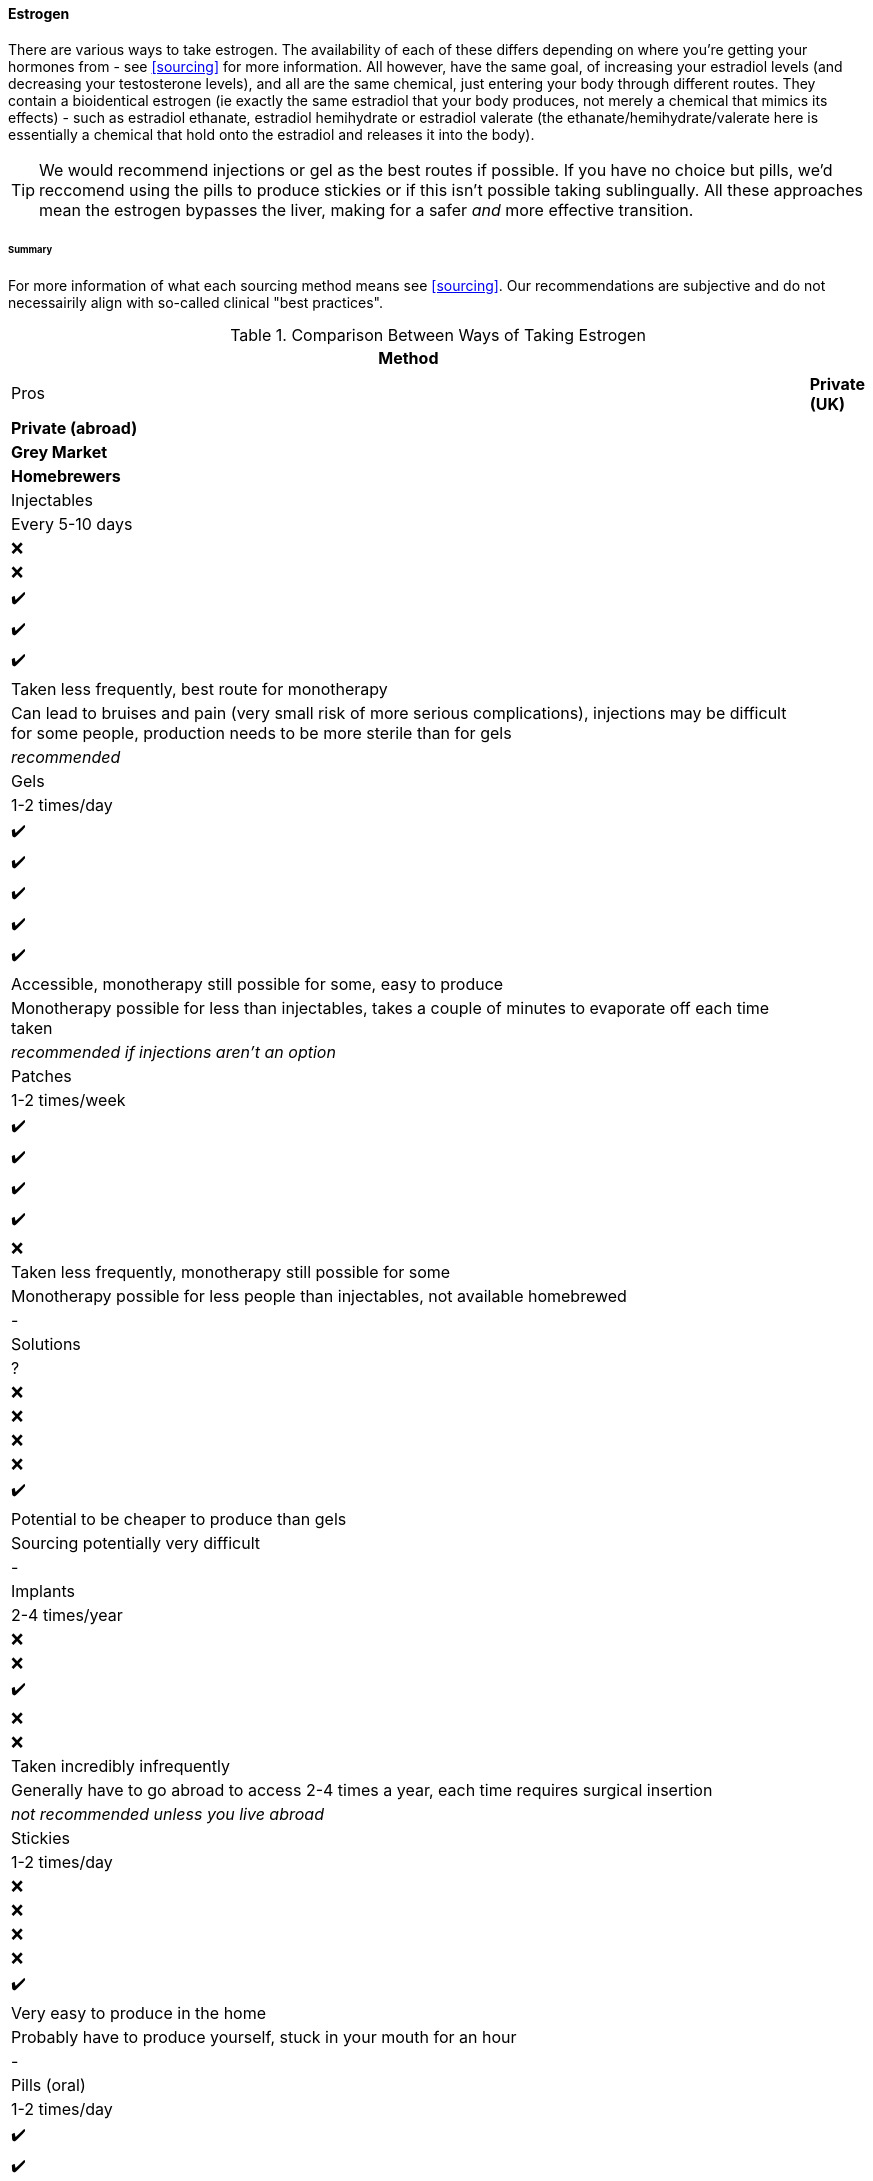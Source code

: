 ==== Estrogen

There are various ways to take estrogen. The availability of each of these differs depending on where you're getting your hormones from - see <<sourcing>> for more information. All however, have the same goal, of increasing your estradiol levels (and decreasing your testosterone levels), and all are the same chemical, just entering your body through different routes. They contain a bioidentical estrogen (ie exactly the same estradiol that your body produces, not merely a chemical that mimics its effects) - such as estradiol ethanate, estradiol hemihydrate or estradiol valerate (the ethanate/hemihydrate/valerate here is essentially a chemical that hold onto the estradiol and releases it into the body). 

TIP: We would recommend injections or gel as the best routes if possible. If you have no choice but pills, we'd reccomend using the pills to produce stickies or if this isn't possible taking sublingually. All these approaches mean the estrogen bypasses the liver, making for a safer _and_ more effective transition.

====== Summary

//TODO summary table

For more information of what each sourcing method means see <<sourcing>>. Our recommendations are subjective and do not necessairily align with so-called clinical "best practices".

.Comparison Between Ways of Taking Estrogen
[cols="<"]

|=== 
.2+| Method .2+| Frequency 5+| Accessibility .2+| Pros .2+| Cons .2+| Our Recommendations

|*NHS* | *Private (UK)* | *Private (abroad)* | *Grey Market* | *Homebrewers*

|Injectables | Every 5-10 days | ❌ | ❌ | ✔️ | ✔️ | ✔️ | Taken less frequently, best route for monotherapy | Can lead to bruises and pain (very small risk of more serious complications), injections may be difficult for some people, production needs to be more sterile than for gels | _recommended_ 

|Gels | 1-2 times/day | ✔️ | ✔️ | ✔️ | ✔️ | ✔️ | Accessible, monotherapy still possible for some, easy to produce | Monotherapy possible for less than injectables, takes a couple of minutes to evaporate off each time taken | _recommended if injections aren't an option_

|Patches | 1-2 times/week | ✔️ | ✔️ | ✔️ | ✔️ | ❌ | Taken less frequently, monotherapy still possible for some | Monotherapy possible for less people than injectables, not available homebrewed | -

|Solutions | ? | ❌ | ❌ | ❌ | ❌ | ✔️ | Potential to be cheaper to produce than gels | Sourcing potentially very difficult | - 

|Implants | 2-4 times/year | ❌ | ❌ | ✔️ | ❌ | ❌ | Taken incredibly infrequently | Generally have to go abroad to access 2-4 times a year, each time requires surgical insertion | _not recommended unless you live abroad_

|Stickies | 1-2 times/day | ❌ | ❌ | ❌ | ❌ | ✔️ | Very easy to produce in the home | Probably have to produce yourself, stuck in your mouth for an hour | - 

|Pills (oral) | 1-2 times/day | ✔️ | ✔️ | ✔️ | ✔️ | ❌ | - | Increased risk of side effects, no possibility of monotherapy | _not recommended_

|Pills (sublingual/buccal) | 3-4 times/day | ✔️ | ✔️ | ✔️ | ✔️ | ❌ | Safer than oral pills | May be inconvinient | -

|===
//TODO add colours to table

_For more information on each method, see below:_

.Injectables
[%collapsible]
==== 
Injectable estradiol comes in different forms, with each form releasing the estradiol into your body at a different rate - this rate is called a half-life. Shorter half lives require more frequent injections whereas longer half lives require slightly larger injections. The commonly available forms are:

- *Estradiol valerate (EV):* half-life ~3 days, inject every 5 days

- *Estradiol Cypionate (EC):* half-life ~7 days, inject every 7 days

- *Estradiol Enanthate's (EEn):* half-life ~5 days, inject every 7-10 days 


//TODO explain IM vs SubQ

//TODO explain needle safety no reuse etc

Injectables are not available on the NHS or private care in the UK, but are readily available both on the grey market and made by homebrewers.
====

.Gel
[%collapsible]
====
Estrogel is applied to the skin, and contains estradiol, an alchohol base to increase absorption and a thickener to provide a gel. It's generally applied to the skin once or twice a day. We'd recommend using estrogel in pump action bottles (like a soap dispenser) as this ensures consistent dosing - some <<DIY>> sources will provide estrogel in a tube which we would not recommend using as controlling dosages is harder. However, provided it is in a pump action bottle, homebrewed estrogel will be almost (sometimes entirely) identical to mass-manufactured estrogel.

Mass-manufactured estrogel is normally 0.06% estradiol and comes in 80g bottles. 

TIP: If switching between estrogel brands be sure to check the strength and pump size to ensure your dosage of estradiol remains the same.

Estrogel is available through the NHS, private care, the grey market, and homebrewers.
====

.Patches
[%collapsible]
====
Patches release a set level of estradiol per day. They're applied to either the buttock or lower stomach and need to be replaced once or twice a week. They may be available through the NHS, private care or the grey market.
====

.Solutions
[%collapsible]
====
Solutions consist of estradiol and an alchohol base to increase absorption. They are generally dropped onto the skin with an eyedropper, and are generally only available through homebrewers.
====


.Implants
[%collapsible]
====
Implants are pellets inserted into the fat layer beneath the skin that slowly release estrogen over 3-6 months. As these need to be inserted in a (very) minor surgery they're not available at all through homebrewers or the grey market, and access through private care or the NHS is almost impossible in the UK (offered, as of 2021, by one doctor in the whole country, and only then to people who have had their gonads removed already), but if they're really desired they can potentially be accessed through private care abroad.
====
//https://www.reddit.com/r/transgenderUK/comments/qt4ulv/estrogen_pellets_implant_uk/

.Stickies
[%collapsible]
====
The primary purpose of stickies is that they can be made incredibly easily from pills - the vase majority of people should be able to turn pills into stickies, but are released slower and directly into the bloodstream. This allows pills to be more cost effective (up to 10x cheaper from the same pills) and safer. They are placed in the mouth (pushed against a gum) and slowly release estradiol into the bloodstream, generally over a period of between 12-24 hours depending on thickness. This relies on not eating or drinking for an hour after applying them (application occurs once per day). Whilst stickies are only available through homebrewers (and we're not even aware of any homebrewers selling stickies, just individuals distributing to their networks), they can very easily be produced at home from pills (available from the NHS, private care, or the grey market) with normal household equipment.
====

.Pills
[%collapsible]
====
IMPORTANT: Do *NOT* attempt to use birth control pills to medically transition. These tend to contain Ethinylestradiol (alongside a progestrin), which is not the same as the 17β estradiol that HRT contains. Whilst there may be some feminising effect from birth control pills, the amounts you would have to take to get your hormones to appropriate levels has a significant risk to your health. It's not hard to buy genuine HRT. Do that instead. Please. 

Pills are generally either estradiol valerate or estradiol hemihydrate, brand names Elleste, Zumenon and Progynova. Generally a dose will be between 1-3 pills, taken once or twice a day. Pills generally have either 1 or 2 mg of estradiol in them. Pills are available on the NHS, privately and through the grey market. *However, we would not recommend taking pills orally (ie swallowing them), as this means they pass through the liver their potency is reduced, increasing the risk of side effects.* Either turn your pills into stickies (see above) or take them sublingually or buccally.

*Sublingual/buccal method*
Taking pills <<sublingually>> or <<buccally>> increases their potency and in doing so decreases the risk of side effects. Sublingual intake involves placing a pill under your tongue and leaving it there to dissolve, whilst buccal intake refers to place a pill between the inside of the cheek and a gum - both a very similar in terms of results. As the estradiol goes into the bloodstream quicker as well as more effectively, a lower dose must be taken more frequently - at least three times a day.
====
====== A note on non-bioidentical estrogens

Birth control pills tend to contain ethinylestradiol, which is an estrogen, just not _the_ estrogen you want. It's non-bioidentical, meaning that it merely mimics the effects of estrogen in the body. These have a signficantly increased blood clot risk compared to bioidentical estrogens. *Do not take them.* Another non-bioidentical estrogren is conjugated estrogen - brand name Preamarin, which carries with it similar risks. *Do not take this either.* The only possible benefit from taking non-bioidentical applies only to people who had blocked some of their puberty - where the only measured effect is a small but statistically significant decrease in height (~2.1cm) when 100-200µg ethinylestradiol (significantly more than in a standard birth control pill but without progestrin) compared to standard estradiol treatment.

===== Dosing
